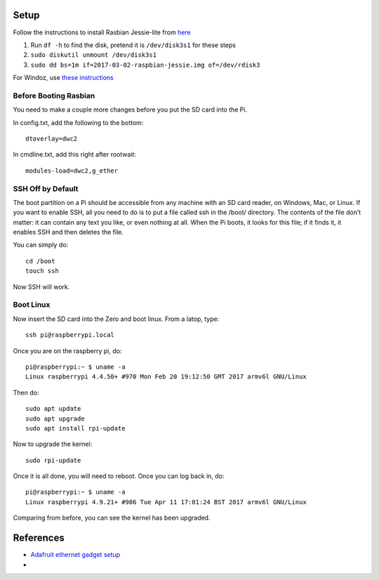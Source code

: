 Setup
=========

Follow the instructions to install Rasbian Jessie-lite from `here <https://www.raspberrypi.org/documentation/installation/installing-images/mac.md>`_

1. Run ``df -h`` to find the disk, pretend it is ``/dev/disk3s1`` for these steps
2. ``sudo diskutil unmount /dev/disk3s1``
3. ``sudo dd bs=1m if=2017-03-02-raspbian-jessie.img of=/dev/rdisk3``

For Windoz, use `these instructions <https://www.raspberrypi.org/documentation/installation/installing-images/windows.md>`_

Before Booting Rasbian
-----------------------

You need to make a couple more changes before you put the SD card into the Pi.

In config.txt, add the following to the bottom::

  dtoverlay=dwc2

In cmdline.txt, add this right after rootwait::

  modules-load=dwc2,g_ether

SSH Off by Default
---------------------

The boot partition on a Pi should be accessible from any 
machine with an SD card reader, on Windows, Mac, or Linux. 
If you want to enable SSH, all you need to do is to put a 
file called ssh in the /boot/ directory. The contents of 
the file don’t matter: it can contain any text you like, 
or even nothing at all. When the Pi boots, it looks for 
this file; if it finds it, it enables SSH and then deletes 
the file.

You can simply do::

  cd /boot
  touch ssh

Now SSH will work.

Boot Linux
------------

Now insert the SD card into the Zero and boot linux. From a latop, type::

  ssh pi@raspberrypi.local

Once you are on the raspberry pi, do::

  pi@raspberrypi:~ $ uname -a
  Linux raspberrypi 4.4.50+ #970 Mon Feb 20 19:12:50 GMT 2017 armv6l GNU/Linux

Then do::

  sudo apt update
  sudo apt upgrade
  sudo apt install rpi-update

Now to upgrade the kernel::

  sudo rpi-update

Once it is all done, you will need to reboot. Once you can log back in, do::

  pi@raspberrypi:~ $ uname -a
  Linux raspberrypi 4.9.21+ #986 Tue Apr 11 17:01:24 BST 2017 armv6l GNU/Linux

Comparing from before, you can see the kernel has been upgraded.

References
==============

- `Adafruit ethernet gadget setup <https://learn.adafruit.com/turning-your-raspberry-pi-zero-into-a-usb-gadget/ethernet-gadget>`_
- 
